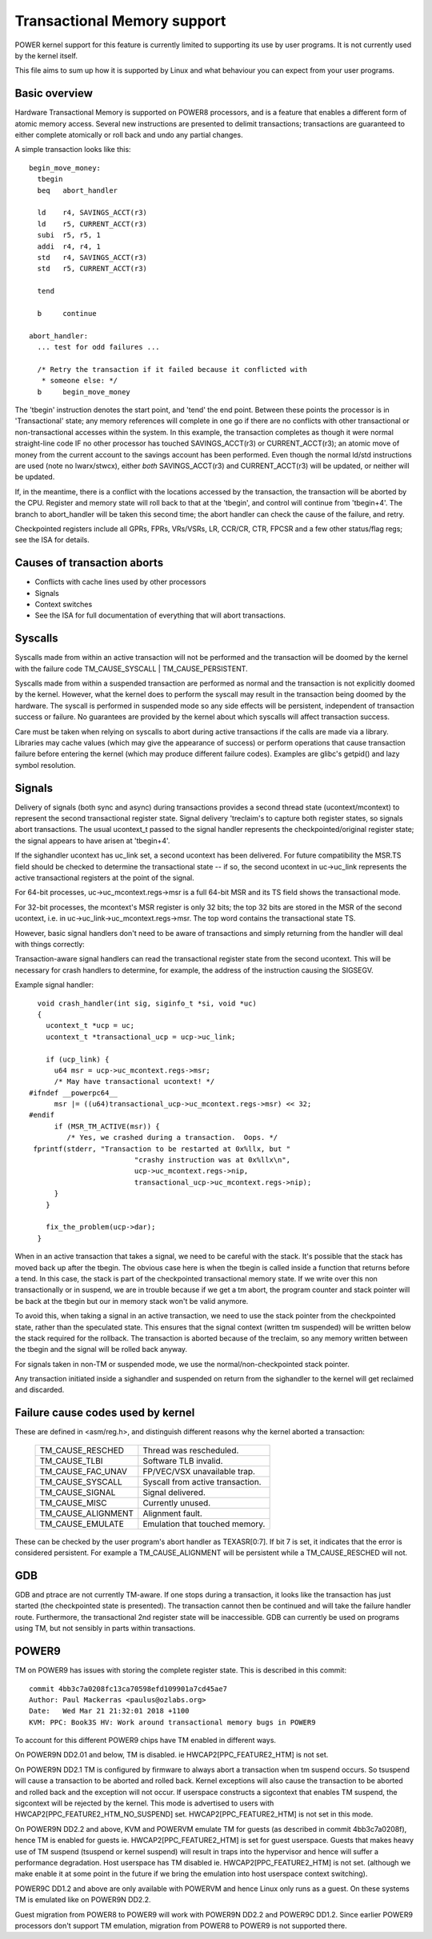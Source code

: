 ============================
Transactional Memory support
============================

POWER kernel support for this feature is currently limited to supporting
its use by user programs.  It is not currently used by the kernel itself.

This file aims to sum up how it is supported by Linux and what behaviour you
can expect from your user programs.


Basic overview
==============

Hardware Transactional Memory is supported on POWER8 processors, and is a
feature that enables a different form of atomic memory access.  Several new
instructions are presented to delimit transactions; transactions are
guaranteed to either complete atomically or roll back and undo any partial
changes.

A simple transaction looks like this::

  begin_move_money:
    tbegin
    beq   abort_handler

    ld    r4, SAVINGS_ACCT(r3)
    ld    r5, CURRENT_ACCT(r3)
    subi  r5, r5, 1
    addi  r4, r4, 1
    std   r4, SAVINGS_ACCT(r3)
    std   r5, CURRENT_ACCT(r3)

    tend

    b     continue

  abort_handler:
    ... test for odd failures ...

    /* Retry the transaction if it failed because it conflicted with
     * someone else: */
    b     begin_move_money


The 'tbegin' instruction denotes the start point, and 'tend' the end point.
Between these points the processor is in 'Transactional' state; any memory
references will complete in one go if there are no conflicts with other
transactional or non-transactional accesses within the system.  In this
example, the transaction completes as though it were normal straight-line code
IF no other processor has touched SAVINGS_ACCT(r3) or CURRENT_ACCT(r3); an
atomic move of money from the current account to the savings account has been
performed.  Even though the normal ld/std instructions are used (note no
lwarx/stwcx), either *both* SAVINGS_ACCT(r3) and CURRENT_ACCT(r3) will be
updated, or neither will be updated.

If, in the meantime, there is a conflict with the locations accessed by the
transaction, the transaction will be aborted by the CPU.  Register and memory
state will roll back to that at the 'tbegin', and control will continue from
'tbegin+4'.  The branch to abort_handler will be taken this second time; the
abort handler can check the cause of the failure, and retry.

Checkpointed registers include all GPRs, FPRs, VRs/VSRs, LR, CCR/CR, CTR, FPCSR
and a few other status/flag regs; see the ISA for details.

Causes of transaction aborts
============================

- Conflicts with cache lines used by other processors
- Signals
- Context switches
- See the ISA for full documentation of everything that will abort transactions.


Syscalls
========

Syscalls made from within an active transaction will not be performed and the
transaction will be doomed by the kernel with the failure code TM_CAUSE_SYSCALL
| TM_CAUSE_PERSISTENT.

Syscalls made from within a suspended transaction are performed as normal and
the transaction is not explicitly doomed by the kernel.  However, what the
kernel does to perform the syscall may result in the transaction being doomed
by the hardware.  The syscall is performed in suspended mode so any side
effects will be persistent, independent of transaction success or failure.  No
guarantees are provided by the kernel about which syscalls will affect
transaction success.

Care must be taken when relying on syscalls to abort during active transactions
if the calls are made via a library.  Libraries may cache values (which may
give the appearance of success) or perform operations that cause transaction
failure before entering the kernel (which may produce different failure codes).
Examples are glibc's getpid() and lazy symbol resolution.


Signals
=======

Delivery of signals (both sync and async) during transactions provides a second
thread state (ucontext/mcontext) to represent the second transactional register
state.  Signal delivery 'treclaim's to capture both register states, so signals
abort transactions.  The usual ucontext_t passed to the signal handler
represents the checkpointed/original register state; the signal appears to have
arisen at 'tbegin+4'.

If the sighandler ucontext has uc_link set, a second ucontext has been
delivered.  For future compatibility the MSR.TS field should be checked to
determine the transactional state -- if so, the second ucontext in uc->uc_link
represents the active transactional registers at the point of the signal.

For 64-bit processes, uc->uc_mcontext.regs->msr is a full 64-bit MSR and its TS
field shows the transactional mode.

For 32-bit processes, the mcontext's MSR register is only 32 bits; the top 32
bits are stored in the MSR of the second ucontext, i.e. in
uc->uc_link->uc_mcontext.regs->msr.  The top word contains the transactional
state TS.

However, basic signal handlers don't need to be aware of transactions
and simply returning from the handler will deal with things correctly:

Transaction-aware signal handlers can read the transactional register state
from the second ucontext.  This will be necessary for crash handlers to
determine, for example, the address of the instruction causing the SIGSEGV.

Example signal handler::

    void crash_handler(int sig, siginfo_t *si, void *uc)
    {
      ucontext_t *ucp = uc;
      ucontext_t *transactional_ucp = ucp->uc_link;

      if (ucp_link) {
        u64 msr = ucp->uc_mcontext.regs->msr;
        /* May have transactional ucontext! */
  #ifndef __powerpc64__
        msr |= ((u64)transactional_ucp->uc_mcontext.regs->msr) << 32;
  #endif
        if (MSR_TM_ACTIVE(msr)) {
           /* Yes, we crashed during a transaction.  Oops. */
   fprintf(stderr, "Transaction to be restarted at 0x%llx, but "
                           "crashy instruction was at 0x%llx\n",
                           ucp->uc_mcontext.regs->nip,
                           transactional_ucp->uc_mcontext.regs->nip);
        }
      }

      fix_the_problem(ucp->dar);
    }

When in an active transaction that takes a signal, we need to be careful with
the stack.  It's possible that the stack has moved back up after the tbegin.
The obvious case here is when the tbegin is called inside a function that
returns before a tend.  In this case, the stack is part of the checkpointed
transactional memory state.  If we write over this non transactionally or in
suspend, we are in trouble because if we get a tm abort, the program counter and
stack pointer will be back at the tbegin but our in memory stack won't be valid
anymore.

To avoid this, when taking a signal in an active transaction, we need to use
the stack pointer from the checkpointed state, rather than the speculated
state.  This ensures that the signal context (written tm suspended) will be
written below the stack required for the rollback.  The transaction is aborted
because of the treclaim, so any memory written between the tbegin and the
signal will be rolled back anyway.

For signals taken in non-TM or suspended mode, we use the
normal/non-checkpointed stack pointer.

Any transaction initiated inside a sighandler and suspended on return
from the sighandler to the kernel will get reclaimed and discarded.

Failure cause codes used by kernel
==================================

These are defined in <asm/reg.h>, and distinguish different reasons why the
kernel aborted a transaction:

 ====================== ================================
 TM_CAUSE_RESCHED       Thread was rescheduled.
 TM_CAUSE_TLBI          Software TLB invalid.
 TM_CAUSE_FAC_UNAV      FP/VEC/VSX unavailable trap.
 TM_CAUSE_SYSCALL       Syscall from active transaction.
 TM_CAUSE_SIGNAL        Signal delivered.
 TM_CAUSE_MISC          Currently unused.
 TM_CAUSE_ALIGNMENT     Alignment fault.
 TM_CAUSE_EMULATE       Emulation that touched memory.
 ====================== ================================

These can be checked by the user program's abort handler as TEXASR[0:7].  If
bit 7 is set, it indicates that the error is considered persistent.  For example
a TM_CAUSE_ALIGNMENT will be persistent while a TM_CAUSE_RESCHED will not.

GDB
===

GDB and ptrace are not currently TM-aware.  If one stops during a transaction,
it looks like the transaction has just started (the checkpointed state is
presented).  The transaction cannot then be continued and will take the failure
handler route.  Furthermore, the transactional 2nd register state will be
inaccessible.  GDB can currently be used on programs using TM, but not sensibly
in parts within transactions.

POWER9
======

TM on POWER9 has issues with storing the complete register state. This
is described in this commit::

    commit 4bb3c7a0208fc13ca70598efd109901a7cd45ae7
    Author: Paul Mackerras <paulus@ozlabs.org>
    Date:   Wed Mar 21 21:32:01 2018 +1100
    KVM: PPC: Book3S HV: Work around transactional memory bugs in POWER9

To account for this different POWER9 chips have TM enabled in
different ways.

On POWER9N DD2.01 and below, TM is disabled. ie
HWCAP2[PPC_FEATURE2_HTM] is not set.

On POWER9N DD2.1 TM is configured by firmware to always abort a
transaction when tm suspend occurs. So tsuspend will cause a
transaction to be aborted and rolled back. Kernel exceptions will also
cause the transaction to be aborted and rolled back and the exception
will not occur. If userspace constructs a sigcontext that enables TM
suspend, the sigcontext will be rejected by the kernel. This mode is
advertised to users with HWCAP2[PPC_FEATURE2_HTM_NO_SUSPEND] set.
HWCAP2[PPC_FEATURE2_HTM] is not set in this mode.

On POWER9N DD2.2 and above, KVM and POWERVM emulate TM for guests (as
described in commit 4bb3c7a0208f), hence TM is enabled for guests
ie. HWCAP2[PPC_FEATURE2_HTM] is set for guest userspace. Guests that
makes heavy use of TM suspend (tsuspend or kernel suspend) will result
in traps into the hypervisor and hence will suffer a performance
degradation. Host userspace has TM disabled
ie. HWCAP2[PPC_FEATURE2_HTM] is not set. (although we make enable it
at some point in the future if we bring the emulation into host
userspace context switching).

POWER9C DD1.2 and above are only available with POWERVM and hence
Linux only runs as a guest. On these systems TM is emulated like on
POWER9N DD2.2.

Guest migration from POWER8 to POWER9 will work with POWER9N DD2.2 and
POWER9C DD1.2. Since earlier POWER9 processors don't support TM
emulation, migration from POWER8 to POWER9 is not supported there.
